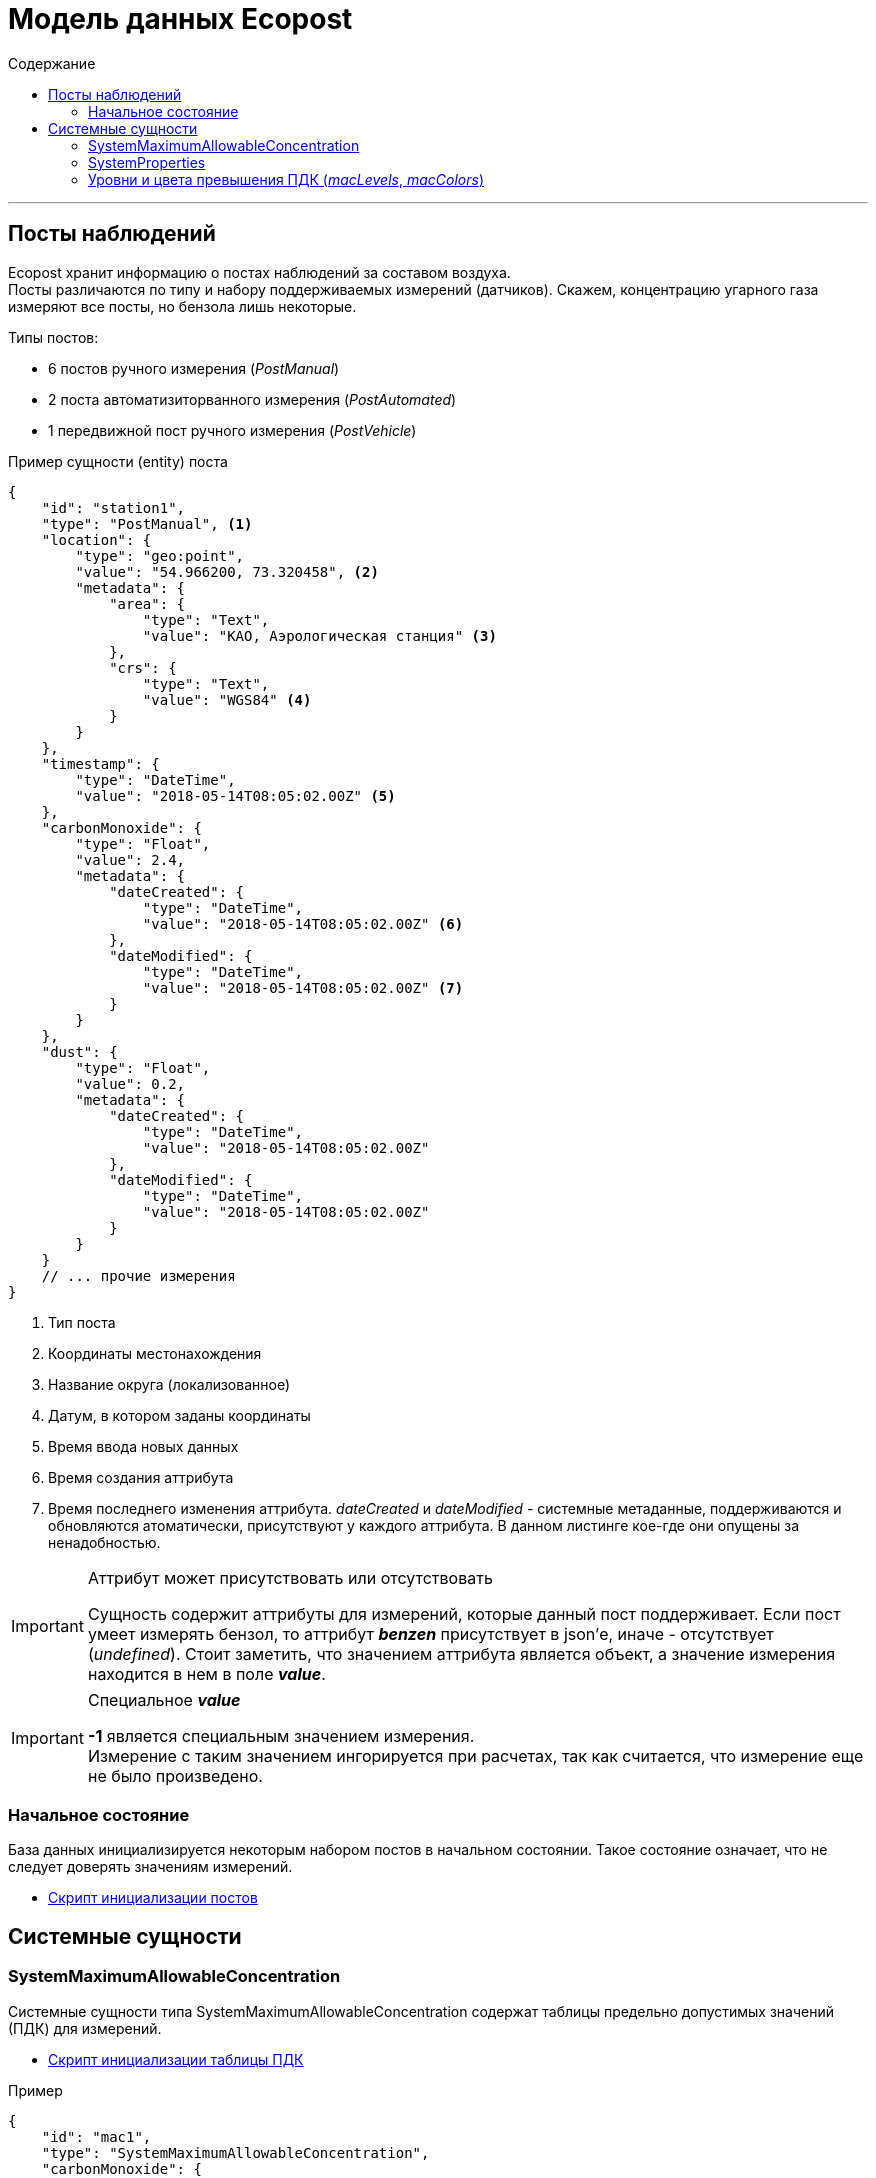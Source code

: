 = Модель данных Ecopost
:toc:
:toc-title: Содержание

'''
[[posts]]
== Посты наблюдений
Ecopost хранит информацию о постах наблюдений за составом воздуха. +
Посты различаются по типу и набору поддерживаемых измерений (датчиков). Скажем, концентрацию угарного газа измеряют все посты, но бензола лишь некоторые. +

.Типы постов:
* 6 постов ручного измерения (_PostManual_)
* 2 поста автоматизиторванного измерения (_PostAutomated_)
* 1 передвижной пост ручного измерения (_PostVehicle_)

.Пример сущности (entity) поста
[source,json]
----
{
    "id": "station1",
    "type": "PostManual", <1>
    "location": {
        "type": "geo:point",
        "value": "54.966200, 73.320458", <2>
        "metadata": {
            "area": {
                "type": "Text",
                "value": "КАО, Аэрологическая станция" <3>
            },
            "crs": {
                "type": "Text",
                "value": "WGS84" <4>
            }
        }
    },
    "timestamp": {
        "type": "DateTime",
        "value": "2018-05-14T08:05:02.00Z" <5>
    },
    "carbonMonoxide": {
        "type": "Float",
        "value": 2.4,
        "metadata": {
            "dateCreated": {
                "type": "DateTime",
                "value": "2018-05-14T08:05:02.00Z" <6>
            },
            "dateModified": {
                "type": "DateTime",
                "value": "2018-05-14T08:05:02.00Z" <7>
            }
        }
    },
    "dust": {
        "type": "Float",
        "value": 0.2,
        "metadata": {
            "dateCreated": {
                "type": "DateTime",
                "value": "2018-05-14T08:05:02.00Z"
            },
            "dateModified": {
                "type": "DateTime",
                "value": "2018-05-14T08:05:02.00Z"
            }
        }
    }
    // ... прочие измерения
}
----
<1> Тип поста
<2> Координаты местонахождения
<3> Название округа (локализованное)
<4> Датум, в котором заданы координаты
<5> Время ввода новых данных
<6> Время создания аттрибута
<7> Время последнего изменения аттрибута. _dateCreated_ и _dateModified_ - системные метаданные, поддерживаются и обновляются атоматически, присутствуют у каждого аттрибута. В данном листинге кое-где они опущены за ненадобностью.

.Аттрибут может присутствовать или отсутствовать
[IMPORTANT]
====
Сущность содержит аттрибуты для измерений, которые данный пост поддерживает. Если пост умеет измерять бензол, то аттрибут *_benzen_* присутствует в json'е, иначе - отсутствует (_undefined_). Стоит заметить, что значением аттрибута является объект, а значение измерения находится в нем в поле *_value_*. +
====

.Специальное *_value_*
[IMPORTANT]
====
*-1* является специальным значением измерения. +
Измерение с таким значением ингорируется при расчетах, так как считается, что измерение еще не было произведено.
====

[[posts-init-state]]
=== Начальное состояние
База данных инициализируется некоторым набором постов в начальном состоянии. Такое состояние означает, что не следует доверять значениям измерений.

* link:init_posts.adoc[Скрипт инициализации постов]

[[sys-entities]]
== Системные сущности

[[sys-mac]]
=== SystemMaximumAllowableConcentration
Системные сущности типа SystemMaximumAllowableConcentration содержат таблицы предельно допустимых значений (ПДК) для измерений.

* link:init_mac.adoc[Скрипт инициализации таблицы ПДК]

.Пример
[source,json]
----
{
    "id": "mac1",
    "type": "SystemMaximumAllowableConcentration",
    "carbonMonoxide": {
        "type": "Float",
        "value": 5
    },
    "dust": {
        "type": "Float",
        "value": 0.5
    }
    // ... прочие вещества
}
----

[[sys-props]]
=== SystemProperties
*SystemProperties* существует в системе в единственном экземпляре (по крайней мере, *ecopost-ui* знает про один конкретный экземпляр по его идентификатору) и содержить данные конфигурации.

* link:init_sysprop.adoc[Скрипт инициализации SystemProperties]

.Пример
[source,json]
----
{
    "id": "systemProperties",
    "type": "SystemProperties",
    "macId": {
        "type": "Text",
        "value": "mac1" <1>
    },
    "macLevels": {
        "type": "StructuredValue",
        "value": [0.5, 0.8, 1, 1.5] <2>
    },
    "macColors": {
        "type": "StructuredValue",
        "value": ["#00FF00", "#FFFF00", "#FF8F00", "#FF8000", "#FF0000"] <3>
    },
    "decayPeriod": {
        "type": "Text",
        "value": "P2D" <4>
    }
 }
----
<1> Идентификатор используемой таблицы ПДК
<2> Уровни превышения ПДК
<3> Цвета угрозы превышения ПДК
<4> Длительность "актуальности" измерений в формате ISO8601. Другими словами, период устаревания значения.

[[sys-props-lvl-crl]]
=== Уровни и цвета превышения ПДК (_macLevels_, _macColors_)
Для отображения угрозы превышения ПДК используется следующий алгоритм:

. Пусть `x = 0.6` - текущее значение измерения вещества, для которого определен ПДК `mac = 0.5`.
. Превышение `surplus = x / mac = 1.2`.
. В массиве `macLevels = [0.5, 0.8, 1.0, 1.5]` такое превышение попадает в интервал между 2 и 3 элементом (отсчет с 0).
. Следовательно, нас интересует цвет на 3 позиции в массиве `macColors = ["#00FF00", "#FFFF00", "#FF8F00", "#FF8000", "#FF0000"]`, это `#FF8000` (отсчет с 0).
. Если в `macColors` элементов меньше необходимого, берется последний.
. Если `surplus` не превышает ни одного элемента `macLevels`, берется нулевой элемент из `macColors`.

